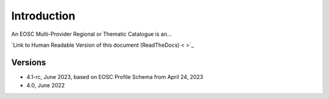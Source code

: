 Introduction
------------

An EOSC Multi-Provider Regional or Thematic Catalogue is an...


`Link to Human Readable Version of this document (ReadTheDocs) < >`_

Versions
^^^^^^^^
- 4.1-rc, June 2023, based on EOSC Profile Schema from April 24, 2023

- 4.0, June 2022
